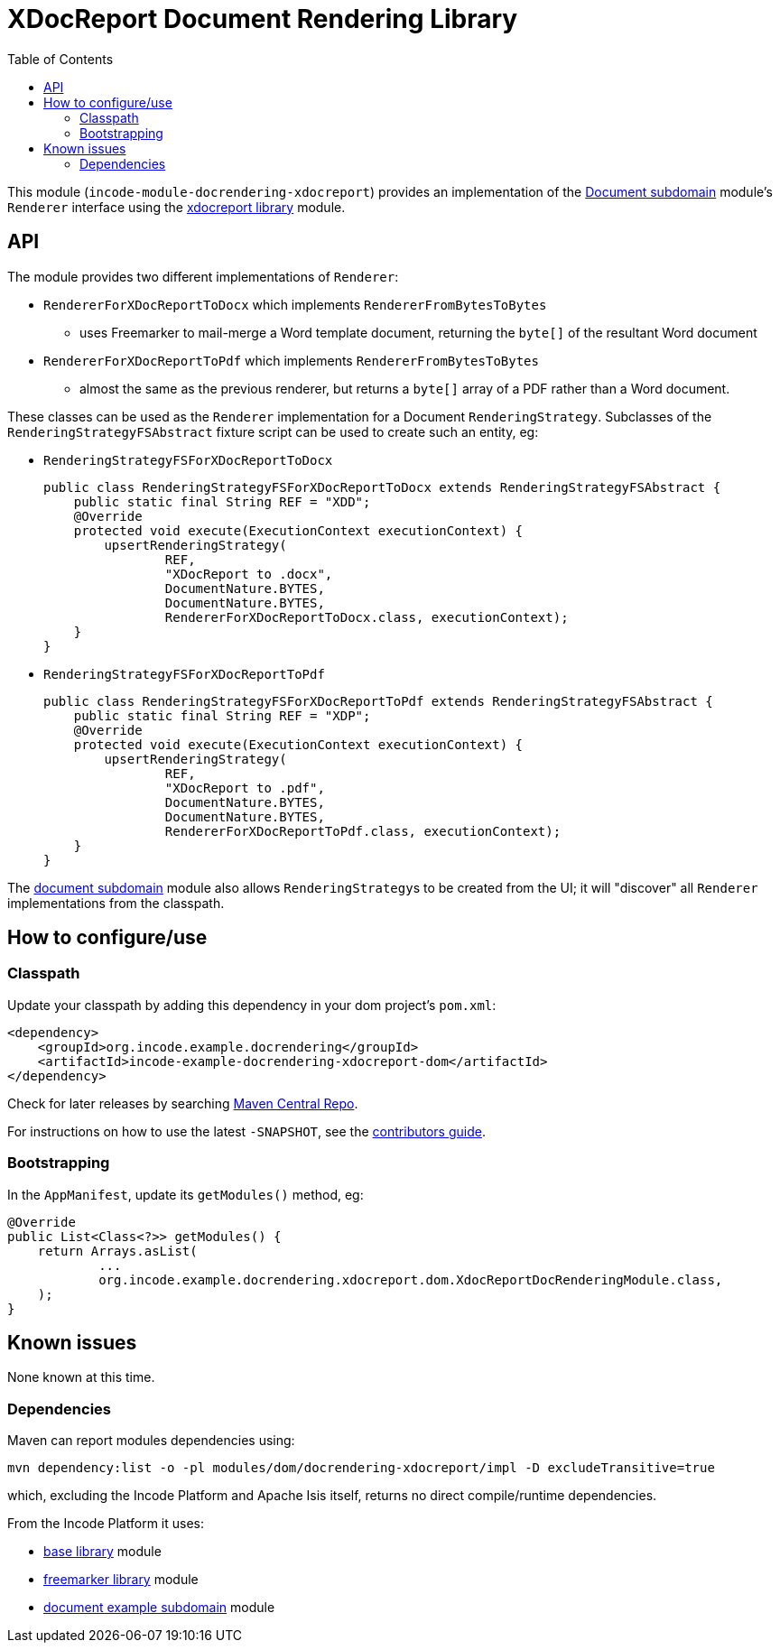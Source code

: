 [[lib-docrendering-xdocreport]]
= XDocReport Document Rendering Library
:_basedir: ../../../
:_imagesdir: images/
:generate_pdf:
:toc:

This module (`incode-module-docrendering-xdocreport`) provides an implementation of the xref:../../dom/document/dom-document.adoc#[Document subdomain] module's `Renderer` interface using the xref:../../lib/xdocreport/lib-xdocreport.adoc#[xdocreport library] module.


== API

The module provides two different implementations of `Renderer`:

* `RendererForXDocReportToDocx` which implements `RendererFromBytesToBytes`

** uses Freemarker to mail-merge a Word template document, returning the `byte[]` of the resultant Word document

* `RendererForXDocReportToPdf` which implements `RendererFromBytesToBytes`

** almost the same as the previous renderer, but returns a `byte[]` array of a PDF rather than a Word document.



These classes can be used as the `Renderer` implementation for a Document `RenderingStrategy`.
Subclasses of the `RenderingStrategyFSAbstract` fixture script can be used to create such an entity, eg:

* `RenderingStrategyFSForXDocReportToDocx` +
+
[source,java]
----
public class RenderingStrategyFSForXDocReportToDocx extends RenderingStrategyFSAbstract {
    public static final String REF = "XDD";
    @Override
    protected void execute(ExecutionContext executionContext) {
        upsertRenderingStrategy(
                REF,
                "XDocReport to .docx",
                DocumentNature.BYTES,
                DocumentNature.BYTES,
                RendererForXDocReportToDocx.class, executionContext);
    }
}
----

* `RenderingStrategyFSForXDocReportToPdf` +
+
[source,java]
----
public class RenderingStrategyFSForXDocReportToPdf extends RenderingStrategyFSAbstract {
    public static final String REF = "XDP";
    @Override
    protected void execute(ExecutionContext executionContext) {
        upsertRenderingStrategy(
                REF,
                "XDocReport to .pdf",
                DocumentNature.BYTES,
                DocumentNature.BYTES,
                RendererForXDocReportToPdf.class, executionContext);
    }
}
----


The xref:../../dom/document/dom-document.adoc#[document subdomain] module also allows ``RenderingStrategy``s to be created from the UI; it will "discover" all `Renderer` implementations from the classpath.




== How to configure/use

=== Classpath

Update your classpath by adding this dependency in your dom project's `pom.xml`:

[source,xml]
----
<dependency>
    <groupId>org.incode.example.docrendering</groupId>
    <artifactId>incode-example-docrendering-xdocreport-dom</artifactId>
</dependency>
----


Check for later releases by searching http://search.maven.org/#search|ga|1|incode-module-docrendering-xdocreport-dom[Maven Central Repo].

For instructions on how to use the latest `-SNAPSHOT`, see the xref:../../../pages/contributors-guide/contributors-guide.adoc#[contributors guide].




=== Bootstrapping

In the `AppManifest`, update its `getModules()` method, eg:

[source,java]
----
@Override
public List<Class<?>> getModules() {
    return Arrays.asList(
            ...
            org.incode.example.docrendering.xdocreport.dom.XdocReportDocRenderingModule.class,
    );
}
----




== Known issues

None known at this time.




=== Dependencies

Maven can report modules dependencies using:


[source,bash]
----
mvn dependency:list -o -pl modules/dom/docrendering-xdocreport/impl -D excludeTransitive=true
----

which, excluding the Incode Platform and Apache Isis itself, returns no direct compile/runtime dependencies.

From the Incode Platform it uses:

* xref:../../lib/base/lib-base.adoc#[base library] module
* xref:../../lib/xdocreport/lib-xdocreport.adoc#[freemarker library] module
* xref:../../dom/document/dom-document.adoc#[document example subdomain] module
